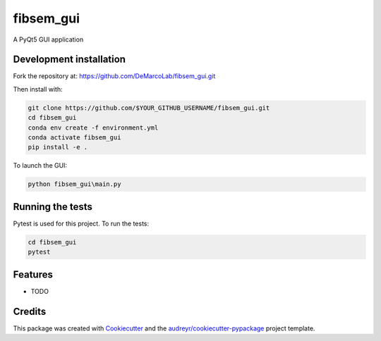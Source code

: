 ===============================
fibsem_gui
===============================


.. image:: https://travis-ci.com/DeMarcoLab/fibsem_gui.svg?branch=master
    :target: https://travis-ci.com/DeMarcoLab/fibsem_gui


A PyQt5 GUI application

Development installation
------------------------

Fork the repository at: https://github.com/DeMarcoLab/fibsem_gui.git

Then install with:

.. code-block::

   git clone https://github.com/$YOUR_GITHUB_USERNAME/fibsem_gui.git
   cd fibsem_gui
   conda env create -f environment.yml
   conda activate fibsem_gui
   pip install -e .

To launch the GUI:

.. code-block::

   python fibsem_gui\main.py


Running the tests
-----------------

Pytest is used for this project. To run the tests:

.. code-block::

   cd fibsem_gui
   pytest


Features
--------

* TODO

Credits
---------

This package was created with Cookiecutter_ and the `audreyr/cookiecutter-pypackage`_ project template.

.. _Cookiecutter: https://github.com/audreyr/cookiecutter
.. _`audreyr/cookiecutter-pypackage`: https://github.com/audreyr/cookiecutter-pypackage

